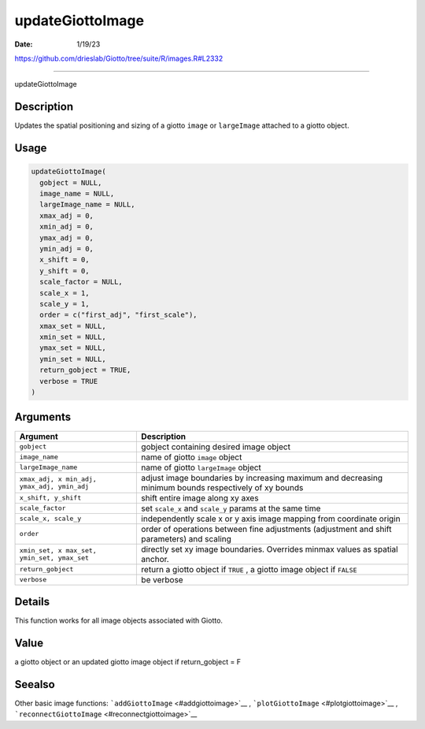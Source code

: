 =================
updateGiottoImage
=================

:Date: 1/19/23

https://github.com/drieslab/Giotto/tree/suite/R/images.R#L2332



=====================

updateGiottoImage

Description
-----------

Updates the spatial positioning and sizing of a giotto ``image`` or
``largeImage`` attached to a giotto object.

Usage
-----

.. code:: r

   updateGiottoImage(
     gobject = NULL,
     image_name = NULL,
     largeImage_name = NULL,
     xmax_adj = 0,
     xmin_adj = 0,
     ymax_adj = 0,
     ymin_adj = 0,
     x_shift = 0,
     y_shift = 0,
     scale_factor = NULL,
     scale_x = 1,
     scale_y = 1,
     order = c("first_adj", "first_scale"),
     xmax_set = NULL,
     xmin_set = NULL,
     ymax_set = NULL,
     ymin_set = NULL,
     return_gobject = TRUE,
     verbose = TRUE
   )

Arguments
---------

+-------------------------------+--------------------------------------+
| Argument                      | Description                          |
+===============================+======================================+
| ``gobject``                   | gobject containing desired image     |
|                               | object                               |
+-------------------------------+--------------------------------------+
| ``image_name``                | name of giotto ``image`` object      |
+-------------------------------+--------------------------------------+
| ``largeImage_name``           | name of giotto ``largeImage`` object |
+-------------------------------+--------------------------------------+
| ``xmax_adj, x                 | adjust image boundaries by           |
| min_adj, ymax_adj, ymin_adj`` | increasing maximum and decreasing    |
|                               | minimum bounds respectively of xy    |
|                               | bounds                               |
+-------------------------------+--------------------------------------+
| ``x_shift, y_shift``          | shift entire image along xy axes     |
+-------------------------------+--------------------------------------+
| ``scale_factor``              | set ``scale_x`` and ``scale_y``      |
|                               | params at the same time              |
+-------------------------------+--------------------------------------+
| ``scale_x, scale_y``          | independently scale x or y axis      |
|                               | image mapping from coordinate origin |
+-------------------------------+--------------------------------------+
| ``order``                     | order of operations between fine     |
|                               | adjustments (adjustment and shift    |
|                               | parameters) and scaling              |
+-------------------------------+--------------------------------------+
| ``xmin_set, x                 | directly set xy image boundaries.    |
| max_set, ymin_set, ymax_set`` | Overrides minmax values as spatial   |
|                               | anchor.                              |
+-------------------------------+--------------------------------------+
| ``return_gobject``            | return a giotto object if ``TRUE`` , |
|                               | a giotto image object if ``FALSE``   |
+-------------------------------+--------------------------------------+
| ``verbose``                   | be verbose                           |
+-------------------------------+--------------------------------------+

Details
-------

This function works for all image objects associated with Giotto.

Value
-----

a giotto object or an updated giotto image object if return_gobject = F

Seealso
-------

Other basic image functions: ```addGiottoImage`` <#addgiottoimage>`__ ,
```plotGiottoImage`` <#plotgiottoimage>`__ ,
```reconnectGiottoImage`` <#reconnectgiottoimage>`__
